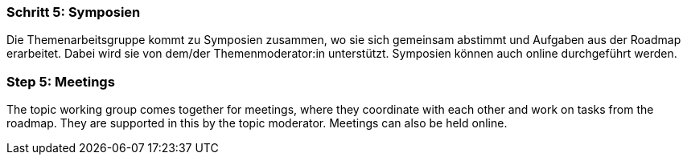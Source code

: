 // tag::DE[]
=== Schritt 5: Symposien
Die Themenarbeitsgruppe kommt zu Symposien zusammen, wo sie sich gemeinsam abstimmt und Aufgaben aus der Roadmap erarbeitet.
Dabei wird sie von dem/der Themenmoderator:in unterstützt. Symposien können auch online durchgeführt werden.

// end::DE[]

// tag::EN[]
=== Step 5: Meetings
The topic working group comes together for meetings, where they coordinate with each other and work on tasks from the roadmap. They are supported in this by the topic moderator. Meetings can also be held online.

// end::EN[]
